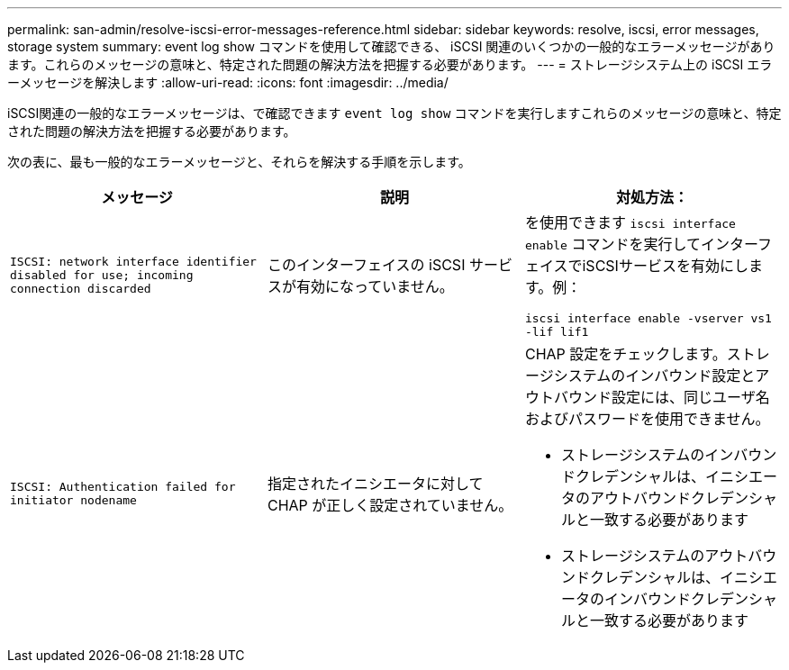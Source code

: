 ---
permalink: san-admin/resolve-iscsi-error-messages-reference.html 
sidebar: sidebar 
keywords: resolve, iscsi, error messages, storage system 
summary: event log show コマンドを使用して確認できる、 iSCSI 関連のいくつかの一般的なエラーメッセージがあります。これらのメッセージの意味と、特定された問題の解決方法を把握する必要があります。 
---
= ストレージシステム上の iSCSI エラーメッセージを解決します
:allow-uri-read: 
:icons: font
:imagesdir: ../media/


[role="lead"]
iSCSI関連の一般的なエラーメッセージは、で確認できます `event log show` コマンドを実行しますこれらのメッセージの意味と、特定された問題の解決方法を把握する必要があります。

次の表に、最も一般的なエラーメッセージと、それらを解決する手順を示します。

[cols="3*"]
|===
| メッセージ | 説明 | 対処方法： 


 a| 
`ISCSI: network interface identifier disabled for use; incoming connection discarded`
 a| 
このインターフェイスの iSCSI サービスが有効になっていません。
 a| 
を使用できます `iscsi interface enable` コマンドを実行してインターフェイスでiSCSIサービスを有効にします。例：

`iscsi interface enable -vserver vs1 -lif lif1`



 a| 
`ISCSI: Authentication failed for initiator nodename`
 a| 
指定されたイニシエータに対して CHAP が正しく設定されていません。
 a| 
CHAP 設定をチェックします。ストレージシステムのインバウンド設定とアウトバウンド設定には、同じユーザ名およびパスワードを使用できません。

* ストレージシステムのインバウンドクレデンシャルは、イニシエータのアウトバウンドクレデンシャルと一致する必要があります
* ストレージシステムのアウトバウンドクレデンシャルは、イニシエータのインバウンドクレデンシャルと一致する必要があります


|===